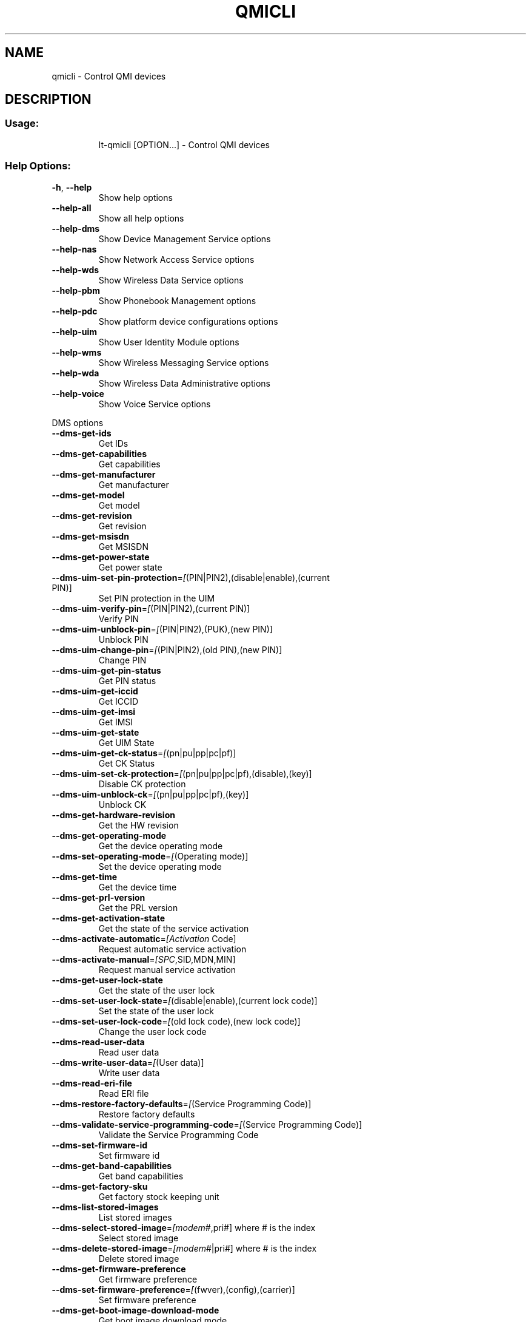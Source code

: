.\" DO NOT MODIFY THIS FILE!  It was generated by help2man 1.47.3.
.TH QMICLI "1" "March 2017" "qmicli " "User Commands"
.SH NAME
qmicli \- Control QMI devices
.SH DESCRIPTION
.SS "Usage:"
.IP
lt\-qmicli [OPTION...] \- Control QMI devices
.SS "Help Options:"
.TP
\fB\-h\fR, \fB\-\-help\fR
Show help options
.TP
\fB\-\-help\-all\fR
Show all help options
.TP
\fB\-\-help\-dms\fR
Show Device Management Service options
.TP
\fB\-\-help\-nas\fR
Show Network Access Service options
.TP
\fB\-\-help\-wds\fR
Show Wireless Data Service options
.TP
\fB\-\-help\-pbm\fR
Show Phonebook Management options
.TP
\fB\-\-help\-pdc\fR
Show platform device configurations options
.TP
\fB\-\-help\-uim\fR
Show User Identity Module options
.TP
\fB\-\-help\-wms\fR
Show Wireless Messaging Service options
.TP
\fB\-\-help\-wda\fR
Show Wireless Data Administrative options
.TP
\fB\-\-help\-voice\fR
Show Voice Service options
.PP
DMS options
.TP
\fB\-\-dms\-get\-ids\fR
Get IDs
.TP
\fB\-\-dms\-get\-capabilities\fR
Get capabilities
.TP
\fB\-\-dms\-get\-manufacturer\fR
Get manufacturer
.TP
\fB\-\-dms\-get\-model\fR
Get model
.TP
\fB\-\-dms\-get\-revision\fR
Get revision
.TP
\fB\-\-dms\-get\-msisdn\fR
Get MSISDN
.TP
\fB\-\-dms\-get\-power\-state\fR
Get power state
.TP
\fB\-\-dms\-uim\-set\-pin\-protection\fR=\fI\,[\/\fR(PIN|PIN2),(disable|enable),(current PIN)]
Set PIN protection in the UIM
.TP
\fB\-\-dms\-uim\-verify\-pin\fR=\fI\,[\/\fR(PIN|PIN2),(current PIN)]
Verify PIN
.TP
\fB\-\-dms\-uim\-unblock\-pin\fR=\fI\,[\/\fR(PIN|PIN2),(PUK),(new PIN)]
Unblock PIN
.TP
\fB\-\-dms\-uim\-change\-pin\fR=\fI\,[\/\fR(PIN|PIN2),(old PIN),(new PIN)]
Change PIN
.TP
\fB\-\-dms\-uim\-get\-pin\-status\fR
Get PIN status
.TP
\fB\-\-dms\-uim\-get\-iccid\fR
Get ICCID
.TP
\fB\-\-dms\-uim\-get\-imsi\fR
Get IMSI
.TP
\fB\-\-dms\-uim\-get\-state\fR
Get UIM State
.TP
\fB\-\-dms\-uim\-get\-ck\-status\fR=\fI\,[\/\fR(pn|pu|pp|pc|pf)]
Get CK Status
.TP
\fB\-\-dms\-uim\-set\-ck\-protection\fR=\fI\,[\/\fR(pn|pu|pp|pc|pf),(disable),(key)]
Disable CK protection
.TP
\fB\-\-dms\-uim\-unblock\-ck\fR=\fI\,[\/\fR(pn|pu|pp|pc|pf),(key)]
Unblock CK
.TP
\fB\-\-dms\-get\-hardware\-revision\fR
Get the HW revision
.TP
\fB\-\-dms\-get\-operating\-mode\fR
Get the device operating mode
.TP
\fB\-\-dms\-set\-operating\-mode\fR=\fI\,[\/\fR(Operating mode)]
Set the device operating mode
.TP
\fB\-\-dms\-get\-time\fR
Get the device time
.TP
\fB\-\-dms\-get\-prl\-version\fR
Get the PRL version
.TP
\fB\-\-dms\-get\-activation\-state\fR
Get the state of the service activation
.TP
\fB\-\-dms\-activate\-automatic\fR=\fI\,[Activation\/\fR Code]
Request automatic service activation
.TP
\fB\-\-dms\-activate\-manual\fR=\fI\,[SPC\/\fR,SID,MDN,MIN]
Request manual service activation
.TP
\fB\-\-dms\-get\-user\-lock\-state\fR
Get the state of the user lock
.TP
\fB\-\-dms\-set\-user\-lock\-state\fR=\fI\,[\/\fR(disable|enable),(current lock code)]
Set the state of the user lock
.TP
\fB\-\-dms\-set\-user\-lock\-code\fR=\fI\,[\/\fR(old lock code),(new lock code)]
Change the user lock code
.TP
\fB\-\-dms\-read\-user\-data\fR
Read user data
.TP
\fB\-\-dms\-write\-user\-data\fR=\fI\,[\/\fR(User data)]
Write user data
.TP
\fB\-\-dms\-read\-eri\-file\fR
Read ERI file
.TP
\fB\-\-dms\-restore\-factory\-defaults\fR=\fI\,[\/\fR(Service Programming Code)]
Restore factory defaults
.TP
\fB\-\-dms\-validate\-service\-programming\-code\fR=\fI\,[\/\fR(Service Programming Code)]
Validate the Service Programming Code
.TP
\fB\-\-dms\-set\-firmware\-id\fR
Set firmware id
.TP
\fB\-\-dms\-get\-band\-capabilities\fR
Get band capabilities
.TP
\fB\-\-dms\-get\-factory\-sku\fR
Get factory stock keeping unit
.TP
\fB\-\-dms\-list\-stored\-images\fR
List stored images
.TP
\fB\-\-dms\-select\-stored\-image\fR=\fI\,[modem\/\fR#,pri#] where # is the index
Select stored image
.TP
\fB\-\-dms\-delete\-stored\-image\fR=\fI\,[modem\/\fR#|pri#] where # is the index
Delete stored image
.TP
\fB\-\-dms\-get\-firmware\-preference\fR
Get firmware preference
.TP
\fB\-\-dms\-set\-firmware\-preference\fR=\fI\,[\/\fR(fwver),(config),(carrier)]
Set firmware preference
.TP
\fB\-\-dms\-get\-boot\-image\-download\-mode\fR
Get boot image download mode
.TP
\fB\-\-dms\-set\-boot\-image\-download\-mode\fR=\fI\,[normal\/\fR|boot\-and\-recovery]
Set boot image download mode
.TP
\fB\-\-dms\-get\-software\-version\fR
Get software version
.TP
\fB\-\-dms\-set\-fcc\-authentication\fR
Set FCC authentication
.TP
\fB\-\-dms\-get\-supported\-messages\fR
Get supported messages
.TP
\fB\-\-dms\-hp\-change\-device\-mode\fR=\fI\,[fastboot]\/\fR
Change device mode (HP specific)
.TP
\fB\-\-dms\-swi\-get\-current\-firmware\fR
Get Current Firmware (Sierra Wireless specific)
.TP
\fB\-\-dms\-reset\fR
Reset the service state
.TP
\fB\-\-dms\-noop\fR
Just allocate or release a DMS client. Use with `\-\-client\-no\-release\-cid' and/or `\-\-client\-cid'
.PP
NAS options
.TP
\fB\-\-nas\-get\-signal\-strength\fR
Get signal strength
.TP
\fB\-\-nas\-get\-signal\-info\fR
Get signal info
.TP
\fB\-\-nas\-get\-tx\-rx\-info\fR=\fI\,[\/\fR(Radio Interface)]
Get TX/RX info
.TP
\fB\-\-nas\-get\-home\-network\fR
Get home network
.TP
\fB\-\-nas\-get\-serving\-system\fR
Get serving system
.TP
\fB\-\-nas\-get\-system\-info\fR
Get system info
.TP
\fB\-\-nas\-get\-technology\-preference\fR
Get technology preference
.TP
\fB\-\-nas\-get\-system\-selection\-preference\fR
Get system selection preference
.TP
\fB\-\-nas\-set\-system\-selection\-preference\fR=\fI\,[cdma\-1x\/\fR|cdma\-1xevdo|gsm|umts|lte|td\-scdma]
Set system selection preference
.TP
\fB\-\-nas\-network\-scan\fR
Scan networks
.TP
\fB\-\-nas\-get\-cell\-location\-info\fR
Get Cell Location Info
.TP
\fB\-\-nas\-force\-network\-search\fR
Force network search
.TP
\fB\-\-nas\-get\-operator\-name\fR
Get operator name data
.TP
\fB\-\-nas\-get\-lte\-cphy\-ca\-info\fR
Get LTE Cphy CA Info
.TP
\fB\-\-nas\-get\-rf\-band\-info\fR
Get RF Band Info
.TP
\fB\-\-nas\-get\-supported\-messages\fR
Get supported messages
.TP
\fB\-\-nas\-reset\fR
Reset the service state
.TP
\fB\-\-nas\-noop\fR
Just allocate or release a NAS client. Use with `\-\-client\-no\-release\-cid' and/or `\-\-client\-cid'
.PP
WDS options
.TP
\fB\-\-wds\-start\-network\fR=\fI\,[\/\fR"key=value,..."]
Start network (allowed keys: apn, 3gpp\-profile, 3gpp2\-profile, auth (PAP|CHAP|BOTH), username, password, autoconnect=yes, ip\-type (4|6))
.TP
\fB\-\-wds\-follow\-network\fR
Follow the network status until disconnected. Use with `\-\-wds\-start\-network'
.TP
\fB\-\-wds\-stop\-network\fR=\fI\,[Packet\/\fR data handle] OR [disable\-autoconnect]
Stop network
.TP
\fB\-\-wds\-get\-current\-settings\fR
Get current settings
.TP
\fB\-\-wds\-get\-packet\-service\-status\fR
Get packet service status
.TP
\fB\-\-wds\-get\-packet\-statistics\fR
Get packet statistics
.TP
\fB\-\-wds\-get\-data\-bearer\-technology\fR
Get data bearer technology
.TP
\fB\-\-wds\-get\-current\-data\-bearer\-technology\fR
Get current data bearer technology
.TP
\fB\-\-wds\-go\-dormant\fR
Make the active data connection go dormant
.TP
\fB\-\-wds\-go\-active\fR
Make the active data connection go active
.TP
\fB\-\-wds\-get\-dormancy\-status\fR
Get the dormancy status of the active data connection
.TP
\fB\-\-wds\-get\-profile\-list\fR=\fI\,[3gpp\/\fR|3gpp2]
Get profile list
.TP
\fB\-\-wds\-get\-default\-settings\fR=\fI\,[3gpp\/\fR|3gpp2]
Get default settings
.TP
\fB\-\-wds\-get\-autoconnect\-settings\fR
Get autoconnect settings
.TP
\fB\-\-wds\-set\-autoconnect\-settings\fR=\fI\,[\/\fR(enabled|disabled|paused)[,(roaming\-allowed|home\-only)]]
Set autoconnect settings (roaming settings optional)
.TP
\fB\-\-wds\-get\-supported\-messages\fR
Get supported messages
.TP
\fB\-\-wds\-reset\fR
Reset the service state
.TP
\fB\-\-wds\-bind\-mux\-data\-port\fR=\fI\,[\/\fR"key=value,..."]
Bind qmux data port to controller device (allowed keys: mux\-id, ep\-iface\-number) to be used with `\-\-client\-no\-release\-cid'
.TP
\fB\-\-wds\-noop\fR
Just allocate or release a WDS client. Use with `\-\-client\-no\-release\-cid' and/or `\-\-client\-cid'
.PP
PBM options
.TP
\fB\-\-pbm\-get\-all\-capabilities\fR
Get all phonebook capabilities
.TP
\fB\-\-pbm\-noop\fR
Just allocate or release a PBM client. Use with `\-\-client\-no\-release\-cid' and/or `\-\-client\-cid'
.PP
PDC options
.TP
\fB\-\-pdc\-list\-configs\fR=\fI\,[\/\fR(platform|software)]
List all configs
.TP
\fB\-\-pdc\-delete\-config\fR=\fI\,[\/\fR(platform|software),ConfigId]
Delete config
.TP
\fB\-\-pdc\-activate\-config\fR=\fI\,[\/\fR(platform|software),ConfigId]
Activate config
.TP
\fB\-\-pdc\-deactivate\-config\fR=\fI\,[\/\fR(platform|software),ConfigId]
Deactivate config
.TP
\fB\-\-pdc\-load\-config\fR=\fI\,[Path\/\fR to config]
Load config to device
.TP
\fB\-\-pdc\-noop\fR
Just allocate or release a PDC client. Use with `\-\-client\-no\-release\-cid' and/or `\-\-client\-cid'
.PP
UIM options
.TP
\fB\-\-uim\-set\-pin\-protection\fR=\fI\,[\/\fR(PIN1|PIN2|UPIN),(disable|enable),(current PIN)]
Set PIN protection
.TP
\fB\-\-uim\-verify\-pin\fR=\fI\,[\/\fR(PIN1|PIN2|UPIN),(current PIN)]
Verify PIN
.TP
\fB\-\-uim\-unblock\-pin\fR=\fI\,[\/\fR(PIN1|PIN2|UPIN),(PUK),(new PIN)]
Unblock PIN
.TP
\fB\-\-uim\-change\-pin\fR=\fI\,[\/\fR(PIN1|PIN2|UPIN),(old PIN),(new PIN)]
Change PIN
.TP
\fB\-\-uim\-read\-transparent\fR=\fI\,[0xNNNN\/\fR,0xNNNN,...]
Read a transparent file given the file path
.TP
\fB\-\-uim\-get\-file\-attributes\fR=\fI\,[0xNNNN\/\fR,0xNNNN,...]
Get the attributes of a given file
.TP
\fB\-\-uim\-get\-card\-status\fR
Get card status
.TP
\fB\-\-uim\-get\-supported\-messages\fR
Get supported messages
.TP
\fB\-\-uim\-sim\-power\-on\fR=\fI\,[\/\fR(slot number)]
Power on SIM card
.TP
\fB\-\-uim\-sim\-power\-off\fR=\fI\,[\/\fR(slot number)]
Power off SIM card
.TP
\fB\-\-uim\-reset\fR
Reset the service state
.TP
\fB\-\-uim\-noop\fR
Just allocate or release a UIM client. Use with `\-\-client\-no\-release\-cid' and/or `\-\-client\-cid'
.PP
WMS options
.TP
\fB\-\-wms\-get\-supported\-messages\fR
Get supported messages
.TP
\fB\-\-wms\-reset\fR
Reset the service state
.TP
\fB\-\-wms\-noop\fR
Just allocate or release a WMS client. Use with `\-\-client\-no\-release\-cid' and/or `\-\-client\-cid'
.PP
WDA options
.TP
\fB\-\-wda\-set\-data\-format\fR=\fI\,[\/\fR"key=value,..."]
Set data format (allowed keys: link\-layer\-protocol (802\-3|raw\-ip), ul\-protocol (tlp|qc\-ncm|mbim|rndis|qmap), dl\-protocol (tlp|qc\-ncm|mbim|rndis|qmap), dl\-datagrams\-max\-size, dl\-max\-datagrams, ep\-type (undefined|hsusb), ep\-iface\-number)
.TP
\fB\-\-wda\-get\-data\-format\fR
Get data format
.TP
\fB\-\-wda\-get\-supported\-messages\fR
Get supported messages
.TP
\fB\-\-wda\-noop\fR
Just allocate or release a WDA client. Use with `\-\-client\-no\-release\-cid' and/or `\-\-client\-cid'
.PP
VOICE options
.TP
\fB\-\-voice\-get\-config\fR
Get Voice service configuration
.TP
\fB\-\-voice\-get\-supported\-messages\fR
Get supported messages
.TP
\fB\-\-voice\-noop\fR
Just allocate or release a VOICE client. Use with `\-\-client\-no\-release\-cid' and/or `\-\-client\-cid'
.SS "Application Options:"
.TP
\fB\-d\fR, \fB\-\-device\fR=\fI\,[PATH]\/\fR
Specify device path
.TP
\fB\-w\fR, \fB\-\-get\-wwan\-iface\fR
Get the WWAN iface name associated with this control port
.TP
\fB\-e\fR, \fB\-\-get\-expected\-data\-format\fR
Get the expected data format in the WWAN iface
.TP
\fB\-E\fR, \fB\-\-set\-expected\-data\-format\fR=\fI\,[802\-3\/\fR|raw\-ip]
Set the expected data format in the WWAN iface
.TP
\fB\-\-get\-service\-version\-info\fR
Get service version info
.TP
\fB\-\-device\-set\-instance\-id\fR=\fI\,[Instance\/\fR ID]
Set instance ID
.TP
\fB\-\-device\-open\-version\-info\fR
Run version info check when opening device
.TP
\fB\-\-device\-open\-sync\fR
Run sync operation when opening device
.TP
\fB\-p\fR, \fB\-\-device\-open\-proxy\fR
Request to use the 'qmi\-proxy' proxy
.TP
\fB\-\-device\-open\-qmi\fR
Open a cdc\-wdm device explicitly in QMI mode
.TP
\fB\-\-device\-open\-mbim\fR
Open a cdc\-wdm device explicitly in MBIM mode
.TP
\fB\-\-device\-open\-auto\fR
Open a cdc\-wdm device in either QMI or MBIM mode (default)
.TP
\fB\-\-device\-open\-net\fR=\fI\,[net\-802\-3\/\fR|net\-raw\-ip|net\-qos\-header|net\-no\-qos\-header]
Open device with specific link protocol and QoS flags
.TP
\fB\-\-client\-cid\fR=\fI\,[CID]\/\fR
Use the given CID, don't allocate a new one
.TP
\fB\-\-client\-no\-release\-cid\fR
Do not release the CID when exiting
.TP
\fB\-v\fR, \fB\-\-verbose\fR
Run action with verbose logs, including the debug ones
.TP
\fB\-\-silent\fR
Run action with no logs; not even the error/warning ones
.TP
\fB\-V\fR, \fB\-\-version\fR
Print version
.PP
qmicli 1.18.0
Copyright \(co 2012\-2017 Aleksander Morgado
License GPLv2+: GNU GPL version 2 or later <http://gnu.org/licenses/gpl\-2.0.html>
This is free software: you are free to change and redistribute it.
There is NO WARRANTY, to the extent permitted by law.
.SH "SEE ALSO"
The full documentation for
.B qmicli
is maintained as a Texinfo manual.  If the
.B info
and
.B qmicli
programs are properly installed at your site, the command
.IP
.B info qmicli
.PP
should give you access to the complete manual.

